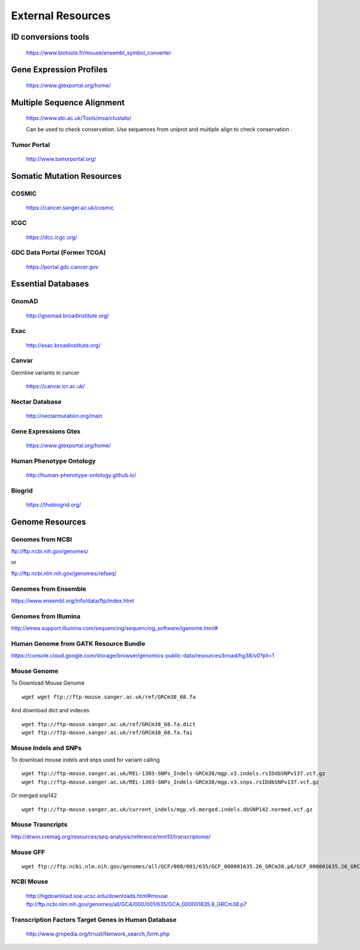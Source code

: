 =========================
**External Resources**
=========================



ID conversions tools 
#######################

 https://www.biotools.fr/mouse/ensembl_symbol_converter

Gene Expression Profiles 
#############################


   https://www.gtexportal.org/home/


Multiple Sequence Alignment  
##############################

   https://www.ebi.ac.uk/Tools/msa/clustalo/ 

   Can be used to check conservation. Use sequences from uniprot and multiple align to check conservation . 


Tumor Portal 
-------------------

  
   http://www.tumorportal.org/
  

Somatic Mutation Resources
#############################


COSMIC
------- 
   
   https://cancer.sanger.ac.uk/cosmic

ICGC
------

   https://dcc.icgc.org/

GDC Data Portal (Former TCGA) 
--------------------------------

  https://portal.gdc.cancer.gov

 
 
Essential Databases
########################


GnomAD 
-----------

  `<http://gnomad.broadinstitute.org/>`__ 

Exac
-------

  `<http://exac.broadinstitute.org/>`__ 

Canvar 
-------------

Germline variants in cancer 

  `<https://canvar.icr.ac.uk/>`__


Nectar Database 
----------------------
 
 `<http://nectarmutation.org/main>`__

Gene Expressions Gtex 
-------------------------

  `<https://www.gtexportal.org/home/>`__

Human Phenotype Ontology 
-----------------------------

  `<http://human-phenotype-ontology.github.io/>`__ 

Biogrid
----------- 
  
  `<https://thebiogrid.org/>`__ 




Genome Resources
#########################


Genomes from NCBI
----------------------

ftp://ftp.ncbi.nih.gov/genomes/ 

or 

ftp://ftp.ncbi.nlm.nih.gov/genomes/refseq/


Genomes from Ensemble
----------------------------

https://www.ensembl.org/info/data/ftp/index.html

Genomes from Illumina 
---------------------------

`<http://emea.support.illumina.com/sequencing/sequencing_software/igenome.html#>`__ 


Human Genome from GATK Resource Bundle 
---------------------------------------------


`<https://console.cloud.google.com/storage/browser/genomics-public-data/resources/broad/hg38/v0?pli=1>`__ 


.. _mouse: 

Mouse Genome
-----------------

To Download Mouse Genome :: 

   wget wget ftp://ftp-mouse.sanger.ac.uk/ref/GRCm38_68.fa

And download dict and indeces :: 

  wget ftp://ftp-mouse.sanger.ac.uk/ref/GRCm38_68.fa.dict
  wget ftp://ftp-mouse.sanger.ac.uk/ref/GRCm38_68.fa.fai

.. _mouse_indesl_snps: 

Mouse Indels and SNPs 
---------------------------

To download mouse indels and snps used for variant calling :: 

   wget ftp://ftp-mouse.sanger.ac.uk/REL-1303-SNPs_Indels-GRCm38/mgp.v3.indels.rsIDdbSNPv137.vcf.gz
   wget ftp://ftp-mouse.sanger.ac.uk/REL-1303-SNPs_Indels-GRCm38/mgp.v3.snps.rsIDdbSNPv137.vcf.gz

Or merged snp142 :: 

  wget ftp://ftp-mouse.sanger.ac.uk/current_indels/mgp.v5.merged.indels.dbSNP142.normed.vcf.gz

Mouse Trasncripts 
---------------------

`<http://drwin.cremag.org/resources/seq-analysis/reference/mm10/transcriptome/>`__ 

Mouse GFF 
----------------

::

  wget ftp://ftp.ncbi.nlm.nih.gov/genomes/all/GCF/000/001/635/GCF_000001635.26_GRCm38.p6/GCF_000001635.26_GRCm38.p6_genomic.gff.gz



NCBI Mouse 
---------------

   http://hgdownload.soe.ucsc.edu/downloads.html#mouse
   ftp://ftp.ncbi.nlm.nih.gov/genomes/all/GCA/000/001/635/GCA_000001635.8_GRCm38.p7


Transcription Factors Target Genes in Human Database
-------------------------------------------------------

  http://www.grnpedia.org/trrust/Network_search_form.php
